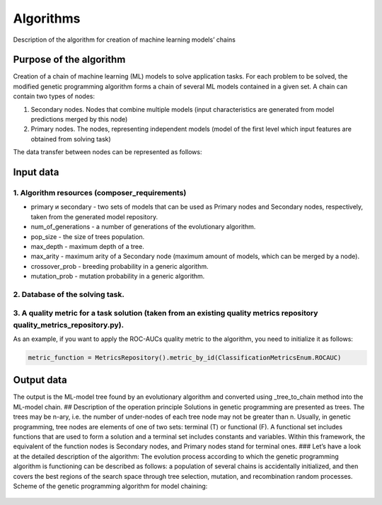 Algorithms
==========

Description of the algorithm for creation of machine learning models’ chains

Purpose of the algorithm
------------------------

Creation of a chain of machine learning (ML) models to solve application
tasks. For each problem to be solved, the modified genetic programming
algorithm forms a chain of several ML models contained in a given set. A
chain can contain two types of nodes:

1. Secondary nodes. Nodes that combine multiple models (input
   characteristics are generated from model predictions merged by this
   node)

2. Primary nodes. The nodes, representing independent models (model of
   the first level which input features are obtained from solving task)

The data transfer between nodes can be represented as follows:

Input data
----------

1. Algorithm resources (composer_requirements)
~~~~~~~~~~~~~~~~~~~~~~~~~~~~~~~~~~~~~~~~~~~~~~

-  primary и secondary - two sets of models that can be used as Primary
   nodes and Secondary nodes, respectively, taken from the generated
   model repository.
-  num_of_generations - a number of generations of the evolutionary
   algorithm.
-  pop_size - the size of trees population.
-  max_depth - maximum depth of a tree.
-  max_arity - maximum arity of a Secondary node (maximum amount of
   models, which can be merged by a node).
-  crossover_prob - breeding probability in a generic algorithm.
-  mutation_prob - mutation probability in a generic algorithm.

2. Database of the solving task.
~~~~~~~~~~~~~~~~~~~~~~~~~~~~~~~~

3. A quality metric for a task solution (taken from an existing quality metrics repository quality_metrics_repository.py).
~~~~~~~~~~~~~~~~~~~~~~~~~~~~~~~~~~~~~~~~~~~~~~~~~~~~~~~~~~~~~~~~~~~~~~~~~~~~~~~~~~~~~~~~~~~~~~~~~~~~~~~~~~~~~~~~~~~~~~~~~~

As an example, if you want to apply the ROC-AUCs quality metric to the
algorithm, you need to initialize it as follows:

.. code:: python

   metric_function = MetricsRepository().metric_by_id(ClassificationMetricsEnum.ROCAUC)

Output data
-----------

The output is the ML-model tree found by an evolutionary algorithm and
converted using \_tree_to_chain method into the ML-model chain. ##
Description of the operation principle Solutions in genetic programming
are presented as trees. The trees may be n-ary, i.e. the number of
under-nodes of each tree node may not be greater than n. Usually, in
genetic programming, tree nodes are elements of one of two sets:
terminal (T) or functional (F). A functional set includes functions that
are used to form a solution and a terminal set includes constants and
variables. Within this framework, the equivalent of the function nodes
is Secondary nodes, and Primary nodes stand for terminal ones. ### Let’s
have a look at the detailed description of the algorithm: The evolution
process according to which the genetic programming algorithm is
functioning can be described as follows: a population of several chains
is accidentally initialized, and then covers the best regions of the
search space through tree selection, mutation, and recombination random
processes. Scheme of the genetic programming algorithm for model
chaining:

.. figure::  img/img-algorithm-chains/algorithm-scheme.png
   :align:   center